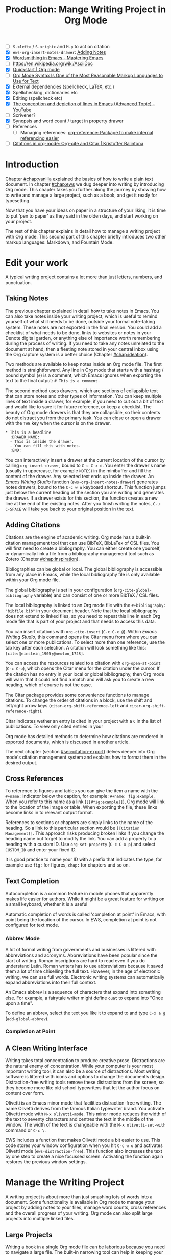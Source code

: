 #+title: Production: Mange Writing Project in Org Mode
#+startup: contents
#+bibliography: ../library/emacs-writing-studio.bib
#+columns: %40ITEM(Section) %4BLOCKED %10WORDCOUNT(Word Count) %10TARGET(Target) %10TODO(Status)
:NOTES:
- [ ] =S-<left>= / =S-<right>= and =M-p= to act on citation
- [X] ~ews-org-insert-notes-drawer~: [[file:~/Documents/websites/lucidmanager.org/content/productivity/emacs-for-distraction-free-writing.org::*Adding Notes][Adding Notes]]
- [X] [[https://www.masteringemacs.org/article/wordsmithing-in-emacs][Wordsmithing in Emacs - Mastering Emacs]]
- [-] https://en.wikipedia.org/wiki/AsciiDoc
- [X] [[https://orgmode.org/quickstart.html][Quickstart | Org mode]]
- [ ] [[https://karl-voit.at/2017/09/23/orgmode-as-markup-only/][Org Mode Syntax Is One of the Most Reasonable Markup Languages to Use for Text]]
- [X] External dependencies (spellcheck, LaTeX, etc.)
- [X] Spellchecking, dictionaries etc
- [X] Editing (spellcheck etc)
- [X] [[https://www.youtube.com/watch?v=oqsFzJdFACE][The conception and depiction of lines in Emacs (Advanced Topic) - YouTube]]
- [ ] Scrivener?
- [X] Synopsis and word count / target in property drawer
- [ ] References
  - [ ] Managing references: [[denote:20231012T072736][org-reference: Package to make internal referencing easier]]
- [ ] [[https://kristofferbalintona.me/posts/202206141852/#org-cite][Citations in org-mode: Org-cite and Citar | Kristoffer Balintona]]
:END:

* Introduction
Chapter [[#chap:vanilla]] explained the basics of how to write a plain text document. In chapter [[#chap:ews]] we dug deeper into writing by introducing Org mode. This chapter takes you further along the journey by showing how to write and manage a large project, such as a book, and get it ready for typesetting.

Now that you have your ideas on paper in a structure of your liking, it is time to put 'pen to paper' as they said in the olden days, and start working on your project.

The rest of this chapter explains in detail how to manage a writing project with Org mode. This second part of this chapter briefly introduces two other markup languages: Markdown, and Fountain Mode.

* Edit your work
A typical writing project contains a lot more than just letters, numbers, and punctuation.

** Taking Notes
The previous chapter explained in detail how to take notes in Emacs. You can also take notes inside your writing project, which is useful to remind yourself of what still needs to be done, outside your formal note-taking system. These notes are not exported in the final version. You could add a checklist of what needs to be done, links to websites or notes in your Denote digital garden, or anything else of importance worth remembering during the process of writing. If you need to take any notes unrelated to the document at hand, then a fleeting note stored in your central inbox using the Org capture system is a better choice (Chapter [[#chap:ideation]]).

Two methods are available to keep notes inside an Org mode file. The first method is straightforward. Any line in Org mode that starts with a hashtag / pound symbol (=#=) is a comment, which Emacs ignores when exporting the text to the final output: =# This is a comment.=

The second method uses drawers, which are sections of collapsible text that can store notes and other types of information. You can keep multiple lines of text inside a drawer, for example, if you need to cut out a bit of text and would like to save it for future reference, or keep a checklist. The beauty of Org mode drawers is that they are collapsible, so their contents do not distract you from the primary task. You can close or open a drawer with the =TAB= key when the cursor is on the drawer.

#+begin_example
  * This is a headline
    :DRAWER_NAME:
    - This is inside the drawer.
    - You can fill this with notes.
    :END:
#+end_example

You can interactively insert a drawer at the current location of the cursor by calling ~org-insert-drawer~, bound to =C-c C-x d=. You enter the drawer's name (usually in uppercase, for example =NOTES=) in the minibuffer and fill the content of the drawer. Any selected text ends up inside the drawer. An /Emacs Writing Studio/ function (~ews-org-insert-notes-drawer~) generates notes drawers, bound to the =C-c w n= keyboard shortcut. This function jumps just below the current heading of the section you are writing and generates the drawer. If a drawer exists for this section, the function creates a new line at the end of the existing notes. After you finish writing the notes, =C-u C-SPACE= will take you back to your original position in the text.

** Adding Citations
:PROPERTIES:
:CUSTOM_ID: sec:citations
:END:
Citations are the engine of academic writing. Org mode has a built-in citation management tool that can use BibTeX, BibLaTex of CSL files. You will first need to create a bibliography. You can either create one yourself, or dynamically link a file from a bibliography management tool such as Zotero (Chapter [[#chap:inspiration]]).

Bibliographies can be global or local. The global bibliography is accessible from any place in Emacs, while the local bibliography file is only available within your Org mode file.

The global bibliography is set in your configuration (~org-cite-global-bibliography~ variable) and can consist of one or more BibTeX / CSL files.

The local bibliography is linked to an Org mode file with the =#+bibliography: "bibfile.bib"= in your document header. Note that the local bibliography does not extend to linked files, so you need to repeat this line in each Org mode file that is part of your project and that needs to access this data.

You can insert citations with ~org-cite-insert~ (=C-c C-x @=). Within /Emacs Writing Studio/, this command opens the Citar menu from where you can select one or more publications. To select more than one reference, use the tab key after each selection. A citation will look something like this: =[cite:@einstein_1905;@newton_1728]=. 

You can access the resources related to a citation with ~org-open-at-point~ (=C-c C-o=), which opens the Citar menu for the citation under the cursor. If the citation has no entry in your local or global bibliography, then Org mode will warn that it could not find a match and will ask you to create a new heading, which of course is not the case.

The Citar package provides some convenience functions to manage citations. To change the order of citations in a block, use the shift and left/right arrow keys (~citar-org-shift-reference-left~ and ~citar-org-shift-reference-right~).

Citar indicates wether an entry is cited in your project with a =C= in the list of publications. To view only cited entries in your 

Org mode has detailed methods to determine how citations are rendered in exported documents, which is discussed in another article.

The next chapter (section [[#sec:citation-export]]) delves deeper into Org mode's citation management system and explains how to format them in the desired output.

** Cross References
:PROPERTIES:
:wordcount: 172
:target:   0
:END:
To reference to figures and tables you can give the item a name with the =#+name:= indicator below the caption, for example: =#+name: fig:example=. When you refer to this name as a link (=[[#fig:example]]=), Org mode will link to the location of the image or table. When exporting the file, these links become links in to relevant output format.

# Why the hashtag?

References to sections or chapters are simply links to the name of the heading. So a link to this particular section would be =[[Citation Management]]=. This approach risks producing broken links if you change the heading name but forget to modify the link. You can add a property to a heading with a custom ID. Use ~org-set-property~ (=C-c C-x p=) and select =CUSTOM_ID= and enter your fixed ID.

It is good practice to name your ID with a prefix that indicates the type, for example use =fig:= for figures, =chap:= for chapters and so on.

** Text Completion
:PROPERTIES:
:wordcount: 25
:target:   0
:END:

Autocompletion is a common feature in mobile phones that apparently makes life easier for authors. While it might be a great feature for writing on a small keyboard, whether it is a useful 

Automatic completion of words is called 'completion at point' in Emacs, with point being the location of the cursor. In EWS, completion at point is not configured for text mode. 

*** Abbrev Mode
:PROPERTIES:
:wordcount: 8
:target:   0
:END:

A lot of formal writing from governments and businesses is littered with abbreviations and acronyms. Abbreviations have been popular since the start of writing. Roman inscriptions are hard to read even if you do understand Latin. Roman writers has to use abbreviations because it saved them a lot of time chiselling the full text. However, in the age of electronic writing, we can use full words. Electronic writing systems can automatically expand abbreviations into their full context.

An Emacs abbrev is a sequence of characters that expand into something else. For example, a fairytale writer might define =ouat= to expand into "Once upon a time".

To define an abbrev, select the text you like it to expand to and type =C-x a g= (~add-global-abbrev~). 

*** Completion at Point
:PROPERTIES:
:wordcount: 9
:target:   0
:END:

** A Clean Writing Interface
:PROPERTIES:
:wordcount: 211
:target:   0
:END:
Writing takes total concentration to produce creative prose. Distractions are the natural enemy of concentration. While your computer is your most important writing tool, it can also be a source of distractions. Most writing software is littered with icons and options to change the document’s design. Distraction-free writing tools remove these distractions from the screen, so they become more like old school typewriters that let the author focus on content over form.

Olivetti is an Emacs minor mode that facilities distraction-free writing. The name Olivetti derives from the famous Italian typewriter brand. You activate Olivetti mode with =M-x olivetti-mode=. This minor mode reduces the width of the text to seventy characters and centres the text in the middle of the window. The width of the text is changeable with the =M-x olivetti-set-with= command or =C-c \=.

EWS includes a function that makes Olivetti mode a bit easier to use. This code stores your window configuration when you hit =C-c w o=  and activates Olivetti mode (~ews-distraction-free~). This function also increases the text by one step to create a nice focussed screen. Activating the function again restores the previous window settings.

* Manage the Writing Project
A writing project is about more than just smashing lots of words into a document. Some functionality is available in Org mode to manage your project by adding notes to your files, manage word counts, cross references and the overall progress of your writing. Org mode can also split large projects into multiple linked files.

** Large Projects
Writing a book in a single Org mode file can be laborious because you need to navigate a large file. The built-in narrowing tool can help in keeping your focus. Narrowing in Emacs means that the buffer will only show a selected part of your text so you don't get distracted by the rest of the document. The hidden text is still available, just not visible on the screen. To narrow your buffer to only show the subtree (heading and associated subheadings) you are currently working in use ~org-narrow-to-subtree~ (=C-x n s=). This commands reduces the visible text to the section under consideration. To go back to the full document evaluate the ~widen~ command (=C-x n w=).

Working with large files can in some cases can slow-down Emacs, so sometimes it might be a good idea to split larger projects over multiple files. Org mode has an inclusion function that creates a link between documents. For example, the =#+include: "chapter-02.org"= line includes a file named =chapter-02.org= inside the main document. You can visit this child document with =C-c '= (~org-edit-special~). Org mode has some additional options to determine exactly which part of the child document is included. You can, for example, exclude the sub-file's title line by adding =:lines "2-"= to the include keyword. This parameter instructs Org mode to only include the text from line two onwards. This method allows you to work on a book or dissertation and store each chapter in a separate file, as is the case with this book. When you export the main file to the final publication, all included files are added to the export.

** Counting Words
:PROPERTIES:
:wordcount: 666
:target:   666
:CUSTOM_ID: sec:count
:END:

Counting words is a standard activity for any author. For this book, I aim to write between 5,000 and 10,000 words per chapter. To count the number of words in a highlighted part of the active buffer, use =M-== (~count-words-region~). This function displays the number of lines, sentences, words, and characters in the echo area. Adding the universal argument counts the whole buffer (=C-u M-==). The ~count-words~ function, which has no default keyboard shortcut, counts all words in the buffer or the marked region. A line in this context is a logical line, which is the same as paragraph when using Visual Line mode.

Counting words is not an exact science because it depends on the definition of what is a character, word or sentence. When counting characters, Emacs also counts spaces and semantic constructions, such as the metadata of an Org file. The definition of a word is not standardised. Being primarily a code editor, Emacs counts hyphenated words or any two words separated by a punctuation mark as two. By default Emacs defines a sentence as a sequence of characters that end with a full stop and double spaces. This default setting generates wrong results when counting sentences as most authors use single spaces, so EWS disables this behaviour. Adding double spaces at the end of a sentence made sense in the days of typewriters. Most style manuals, such as the /The Chicago Manual of Style/, recommend using single spacing [cite:@chicago_2017, 2.9]. When exporting text to the final product, the typesetting software inserts appropriate spacing after sentences. The only disadvantage of this method is that abbreviations such as "E. W. S." count as multiple words and sentences.

To find out the number of words in each chapter or section of your text you would have to run ~count-words-region~  for each part of your document. EWS provides a function to automate this task and provides an almost instant word count for each part of the buffer. The ~ews-org-count-words~ (=C-c w c=) function cycles through all headings and adds the word count in a property drawer, which is another kind of drawer that works much in the same way as the notes drawer described above. The word count for higher level headings include the content for their lower headings. This method also lets you add word count targets for each section so you can monitor progress. Use =C-c C-x p= (~org-set-property~), type "TARGET" and enter your desired word count. You can of course also manually edit the drawer.

#+begin_example
 * Heading
   :PROPERTIES:
   :WORDCOUNT: 305
   :TARGET: 300
   :END:
#+end_example

Property drawers are a powerful feature that can convert an Org mode buffer into a simple database. The collapsible property drawer displays the word count and your manually added target. You can also see an overview of these properties in table format. First we need to define the desired properties to display by adding the following line to the front matter of the Org buffer:

=#+columns: %40ITEM(Section) %10WORDCOUNT(Word count) %10TARGET(target)=

The percentage sign indicates the number of characters for this column in the table and the text after the number matches the property name, here =ITEM= stands for the header text. The text between parenthesis is the display name for the column. You can now view the word count and target for each heading in a table with =C-c C-x C-c= (~org-columns~). Ensure you evaluate this function when the cursor is at the highest level in the hierarchy (beginning of the document). This view creates an overlay, with the top line of the buffer as table heading.

The headlines become read-only and contain the properties defined as columns. You have a few options when the cursos is on one of the headlines. The =c= button collapses the headings so you see only the table andnot the underlying text. You can still edit the text, but visual line mode is disabled.

Navigate through the table with the arrow keys and  You can edit a property with the =e= key. Change the content in the minibuffer and hit Enter. The =g= key resets the columns after you, for example, change the definitions in the meta data.

All headings have a grey background and contain the values of the defined properties. A table appears at the overview and contents level of the document by cycling through the document with =S-TAB=. When the cursor is in the table yo have a few options. Use =e= to edit the property so you can update the targets for each heading that needs one. Place the cursor on a column overlay to remove the overlay and press =q=.

** Tracking the Status of your Writing
The typical workflow of writing goes through various stages from early drafts, to edited versions and completed texts. As you are working on various parts of your writing project it might be good to know the status of each chapter. Org mode includes an extensive system to manage projects  which you can deploy to keep track of progress in your document. This section is only a very brief introduction to this functionality. Chapter [[#chap:admin]] explains project management in more detail.

Each heading in Org mode can have a status token, such as =TODO=, =DRAFT= or =EDITED=, or whatever workflow you prefer. You add a status token with the shift and left/right arrow keys when the cursor is on a heading. You can also use the =C-c C-t= shortcut (~org-todo~). By default, the system only recognises the =TODO= and =DONE= status. You can add additional workflow states by defining them in the document header. The example below instructs Org mode to cycle through these four status tokens, but only in this file. The tokens before the vertical line (pipe symbol) are in progress and usually marked in red. Items after the vertical line are completed and marked in green.

#+begin_example
  #+TODO: TODO DRAFT EDIT | FINAL  
#+end_example

If you like to add the status of your heading to the summary table discussed in the previous section then add =%20TODO(Status)= or something similar to the columns definition in the front matter.

** Quality Assurance
:PROPERTIES:
:wordcount: 522
:target:   0
:END:
*** Dictionary and Thesaurus
:PROPERTIES:
:wordcount: 155
:target:   0
:END:
While spellchecking is great to ensure a Emacs has a built-in dictionary search function that connects to an online source. The default for {{{ews}}} is the Collaborative International Dictionary of English (CIDE), derived from the 1913 Webster's Dictionary,  with some definitions from WordNet. It is proof-read and supplemented by volunteers from around the world. This dictionary is available through the =dict.org= website.

To lookup the word that the cursor is currently on, use ~dictionary-lookup-definition~ (=C-c w s d=). A dictionary screen pops up that provides the relevant definitions. You can scroll through the window as with any other buffer. The dictionary buffer contains links to other defined words, which you follow with the Enter key. Using the =n= / =p= keys jump between hyperlinks. To lookup a new word type =m= or click on the =[Search Definition]= button on top of the window. 

*** Checking Grammar
:PROPERTIES:
:wordcount: 170
:target:   0
:END:
The core skill in writing is choosing the correct words. Equally important is knowing which words not to use. WriteGood mode by Benjamin Beckwith. This minor checks your text for three fundamental problems: weasel words, passive voice and duplicates.

Writegood mode highlights the issues with your text with coloured squiggly lines below the text. Hovering the mouse over a marked word provides context on the transgression.

Weasel words are often used by demagogues, politicians and marketers to disguise what they are saying. A tax becomes a levy, we no longer live, we have a lifestyle and sacking people becomes downsizing. They are weasel words because they suck the meaning out of language, just like a weasel sucks eggs [cite:@watson_2004]. You can find the list of weasel words that this package defines with =C-h v writegood-weasel=.

# http://bnbeckwith.com/code/writegood-mode.html

Passive voice

Our minds are not particularly good at detecting duplicate words. 

Duplicate words are often an artefact of copying and pasting text or 

*** Readability Test
:PROPERTIES:
:wordcount: 182
:target:   0
:END:
The WriteGood package can also perform the Flesch reading ease score to asses how easy or difficult an English text is to understand. The score ranges from 0 to approximately 120. Higher scores indicate that the text is easier to read. You can perform this test with the ~writegood-reasing-ease~ function (=C-c w s g=). For the mathematically inclined, this formula calculates the readability index:

$$206.835 - 1.015 \left( \frac{\text{words}}{\text{sentences}} \right)-84.6\left( \frac{\text{syllables}}{\text{words}} \right)$$

Basically this test confirms what we intuitively know. Texts with long sentences (average sentence length) and long words (syllables per word) as less easy to read. For reference, the readability index or /Reader's Digest/ is about 65, /Time Magazine/ scores about 52, and the /Harvard Law Review/ has a general readability score in the low 30s [cite:@Lipovetsky_2023]. The Flesch-Kincaid reading ease score for this chapter is 73, which is "Fairly easy" and aligns with a 7^{th} grade reading level. 

These type of tests are not an exact science. As discussed in section [[#sec:count]], counting words and sentences depends on some assumptions. 

* Control Versions and Collaborate
In the throws of the writing process  it is not uncommon to change you mind a few times on how a text should flow or even totally change it's structure. To ensure that you don't loose any valuable information, you need to understand how Emacs manages different the versions of a buffer or a file. Version control is also important when collaborating with other people. While Emacs does not have the fancy cloud collaboration systems common in office software, the built-in version control system enables working with multiple people on a project without loosing any contributions.

There always at least two versions of the text you are working on. The last saved version is stored on disk and the second version is the buffer that is being edited. You can discard all the changes since the buffer was last saved with ~revert-buffer~, which reloads the file from the disk, erasing all edits since the last saving of the file. This is a nuclear option to be used with care.  Reverting a buffer is only useful when you made huge mistakes or saved an updated version prepared outside of your current Emacs session.

Emacs also provides more subtle ways to control your versions. Firstly, while you are editing, the undo system keeps perfect track of all changes. Section [[#sec:mistakes]] discusses the basic undo methodology but we can add some more sophistication to this workflow to keep track of various versions created while writing. The second method uses the built-in backup system to save older versions of files. This system creates a copy of your file before starting a writing session, keeping a backup of your previous version. There are also more advanced version control methods that let you check in and out files to formally register a new version. This method are ideal when collaborating as Emacs has fine-grained functionality to manage difference between contributions.

** The Undo Tree
:PROPERTIES:
:wordcount: 257
:target:   0
:END:
Section [[#sec:mistakes]] discussed how to correct mistakes using Emacs' powerful undo system. However, after repeatedly issuing undo and redo commands it is easy to get lost the previous states of the document. The Undo Tree package by Toby Cubitt helps you keep track of your changes by visualising them as a tree.

The ~undo-tree-visualise~ (=C-x u=) command visualises the various edits in your file as a tree. This function lets you walk through previous versions of your text with the arrow keys. The current buffer changes as you wander through its history with the arrow keys, where =x= marks the spot of the selected step. Use =q= to select the chosen edit and continue writing. The =C-q= keys jump out of the undo tree without making changes.

In most writing, the tree is simply a straight line, but when combining undo and redo commands, the document forms parallel versions visualised as branches. The undo tree for the simple example in figure [[#fig:emacs-undo]] where we started with Socrates, changed to Plato and back again and added some text would look like this:

#+begin_example
          o       "Socrates"
          |
          |
          o       ""
          | 
         / \
"Plato" x   o     "Socrates"
            |
            |
            o     "Socrates and"
#+end_example

This package provides an intuitive way to manage the various states your document went  through since you opened the file. You can read the detailed manual for the Undo Tree package which provides more detailed scenarios with ~describe-package~ (=C-h P=) and select ~undo-tree~.

** Automated Backup
:PROPERTIES:
:wordcount: 218
:target:   0
:END:
Rewriting a file automatically destroys all record of its previous contents, which sometimes means loose many hours of writing within a split second. To prevent such disasters, Emacs keeps a backup of every file.

Emacs backups a file the first time the file is saved. No matter how many times you subsequently save the file, its backup remains unchanged. However, if you kill the buffer and then visit the file again, a new backup file is made. So the backup files contain the versions just before starting a new writing session. This backup will be the same as the current file, until the next save.

By default Emacs stores backup files in the same directory as the original file, which can lead to a lot of clutter. In EWS, backups are stored in the Emacs configuration directory under =backups=. Emacs appends the original file name with a tilde to indicate that it is a backup, so the backup for =origin-of-species.org= would be  =origin-of-species.org~=.

EWS is also configured to keep the last three versions of the file. 

** File Versions
As your writing project progresses you might end-up with different versions of the same file, either through your own doing, an editor or other collaborator. This situation might raise a problem as you are now unsure which file is the most recent version, or perhaps you need to create a new version that contains all the latest changes. The ~ediff~ command helps you solves this problem. It provides a rich interface to compare two or three files. Ediff visualises differences between files and lets you pick which parts of each file you like to keep.

When issuing this command, you need to select two files using the minibuffer, referred to as file A and B. The Emacs frame splits in three parts, the two files and the control panel at the bottom of the frame. The control panel lets you issue commands to either of the two open buffers.

When you type =n=, Ediff takes you to the /next/ difference. The paragraph where the difference occurs is highlighted, with the actual differences in a more intense background. Repeatedly typing =n= takes you through successive differences and =p= to the /previous/ one. The mode line of the control panel displays the number of differences and your progress through them. 

Ediff also lets you act on these difference by synchronising parts of file A with B or vice versa. When you type =a= in the control panel, file B changes the highlighted line(s) to the version in file A, and the other way around when you type =b=.

You can also move the cursor into either of the two file buffer to edit them manually as you would normally. However, this can confuse matters as you are no longer certain what you typed and the content of the file. Any text added during the Ediff session is not recognised as a new difference.

To end the session type =q= in the control panel and follow the prompts. You can kill any unmodified buffers. The changed buffer can be saved to disk.

Ediff has a lot of functionality outside the scope of this book. Type the question mark in the control panel for a list of options. Ediff has other available commands. To compare three files (A, B and C), use ~ediff3~. The ~ediff-backup~ command compares a file with its latest backup.

You can read the Efiff manual for a comprehensive description with ~ediff-documentation~ or =C-h R ediff=.

** Version Control
:PROPERTIES:
:wordcount: 13
:target:   0
:END:

The most advanced method for

If you work with an editor to review you text, you could send them an Org mode file, which they can 

** Working in Cloud Storage
being an authors can be a lonely activity, but

To collaborate with other people on a project you could store your project files on a file-sharing service such NextCloud. However, one limitation of Emacs is that it is not advisable for more than one person to open a file simultaneously. If that would be the case, then two ore more people

The EWS configuration disables lock files, so if you need this functionality you will need to change the configuration, as explained in the Appendix.

* Learning More
:PROPERTIES:
:CUSTOM_ID: sec:text-modes
:END:

The next chapter discusses two further text systems, HTML and LaTeX.

/Emacs Writing Studio/ provides a convenience function to insert images from screenshots, which is bound to  key. This function asks for a filename (and uses a PNG extension). The user then selects a partial screenshot and a caption. The function then inserts the image link and caption.

This book revolves around using Org mode for your writing projects, but that is only one of the text modes available in Emacs. While Org mode is by far the most feature-rich, there is sometimes a need for other modes that use ~text-mode~ as their foundation.

The most basic version of a text file are plain text files that usually have a =txt= extension for their file name. These files are plain in the sense that they don't contain any formatting and generally consist generally only of alphanumeric characters, spacing and punctuation. If we want to publish a work as a website, a book or any other type of media, a plain text file will not suffice because there is no way to define what the final result should look like, such as the page layout, font types, hyperlinks and other such important parts of a published work.

Other text modes consist of styled text or rich text. These files contain plain text plus additional information about the design of the document, such as font style, links and so on. Org mode and HTML are examples of styled plain text. The instructions on styling are the markup of the document. In traditional publishing markup is a system of annotations in red or blue pencil that instruct the printer how to style the text. Marking-up a document was a laborious process in which editors and typesetters used symbols (the markup) to indicate how the text should appear on the page. In the world of digital publishing we use sequences of characters and punctuation as markup to instruct the computer how to display a document.

Graphical editors hide the markup from the writer and shows the text in its final form. This method might seem convenient, but it can also become a nightmare as you try to wrangle the system to get the result your want using these invisible instructions. Many plain text modes exist for all sorts of purposes. Some honourable mentions of plain text formats are Beta Code to write ancient Greek with European characters and Lillypond to write sheet music.

# Check https://en.wikipedia.org/wiki/Markup_language
There are two types of markup. Presentational markup adds instructions on how to present the text, such as bold face, italics, lists and headings. Procedural markup consists of symbols to instruct the computer about aspects such as page size, text position, citations, meta data and other more complex aspects of a publication [cite:@travis_1995]. 

Styled text modes come in two types, regular markup and lightweight versions. A regular markup language, such as HTML or LaTeX (pronounced /lah-teck/), includes instructions that look like a computer language to define the design of the document output. For example, to wite a heading in HTML and LaTeX you need:

- HTML: =<h2>This is a heading</h2>=
- LaTeX: =/section{This is a heading}=

Regular markup languages provide powerful capabilities to define all details of the final output of your project. Disadvantage is that your text is littered with angled brackets or curly braces and instructions. In lightweight versions the number of characters needed to define a document is vastly reduced, simplifying the process or writing. Org mode is an example of a lightweight markup language. It is not lightweight due to limited capabilities but because of the reduced instruction set. To create the same heading in Org mode, all you need is to add an asterisk at the front of the line, removing some clutter from the screen.

** Introducing Markdown
:PROPERTIES:
:wordcount: 308
:target:   0
:END:
HTML and LaTeX are widely used markup languages, but the screen is littered with angled brackets or curly braces. Internet pioneers John Gruber and Aaron Swartz created Markdown in 2004 as a markup language that is easy to read and minimising the amount of semantic characters. Markdown is widely used for instant messaging and in online forums. It is also commonly used to document software. The basic principles of Markdown are similar to Org mode, as shown below.

#+begin_example
# Heading

## Sub-Heading

Text attributes: _italic_, **bold**, `monospace`.

Bullet lists nested within numbered list (indented with four spaces):

1. Fruits
    * Apple
    * Banana
2. Vegetables
    - Carrot
    - Broccoli

A [link](http://example.com).

![Image](Icon-pictures.png "icon")
#+end_example

Unfortunately, various flavours of markdown exist, most of which provide additional functionality. The Markdown Mode package implements the original version. The /Emacs Writing Studio/ configuration activates Markdown by default, but a complete description of this format is outside the scope of this book. Jason Blevins authored the Markdown Mode Emacs package and has published an extensive manual [cite:@blevins_2017_guid].

The Denote package can create notes in Markdown in two varieties. Unlike Org mode, Markdown has no provisions for storing meta data about the document. Denote provides two methods to achieve this by either using TOML (Tom's Obvious Minimal Language) or YAML (YAML Ain't Markup Language). You can set the ~denote-file-type~ variable to either =markdown-toml= or =markdown-yaml= to start creating Markdown notes instead of the default Org mode. The syntax of either front matter type is intuitive. Read the Denote manual for more details and try the different varieties for yourself. By the way, Denote also has the option to create notes in plain text. To enable this option set the ~denote-file-type~ variable to =text=.

** Screenwriting with Fountain
:PROPERTIES:
:wordcount: 240
:target:   0
:END:
Who wouldn't want to write a screenplay for the next Hollywood or Bollywood blockbuster? Writing movie or theatre scripts follows some strict principles and formatting rules. The standard font for screenplays has a fixed pitch, giving the document an old-school typewriter feel. Fountain is a plain text format to write screenplays in any text processor. The Fountain file format is quite special as it contains almost no markup. Given the strict conventions in screenplays, Fountain can logically determine how to format the document. The example in Figure [[#fig:fountain]] shows an excerpt of the screenplay of the 2003 fantasy drama /Big Fish/ directed by Tim Burton, based on the 1998 novel /Big Fish: A Novel of Mythic Proportions/ by Daniel Wallace.

#+caption: Example of a movie script written in Fountain mode.
#+name: fig:fountain
#+attr_latex: :width 0.6\textwidth
[[file:images/fountain-mode.png]]

Fountain Mode implements this text format in Emacs, but it Fountain is not enabled by default in /Emacs Writing Studio/. If you like to have a go becoming the next Shakespeare or Stanley Kubrick, then you need to install it by adding the following line to your init file.

#+begin_src elisp
(use-package fountain-mode)
#+end_src

There should not be any need to configure variables. The package comes with an extensive manual that you can access with =C-h R fountain=.

